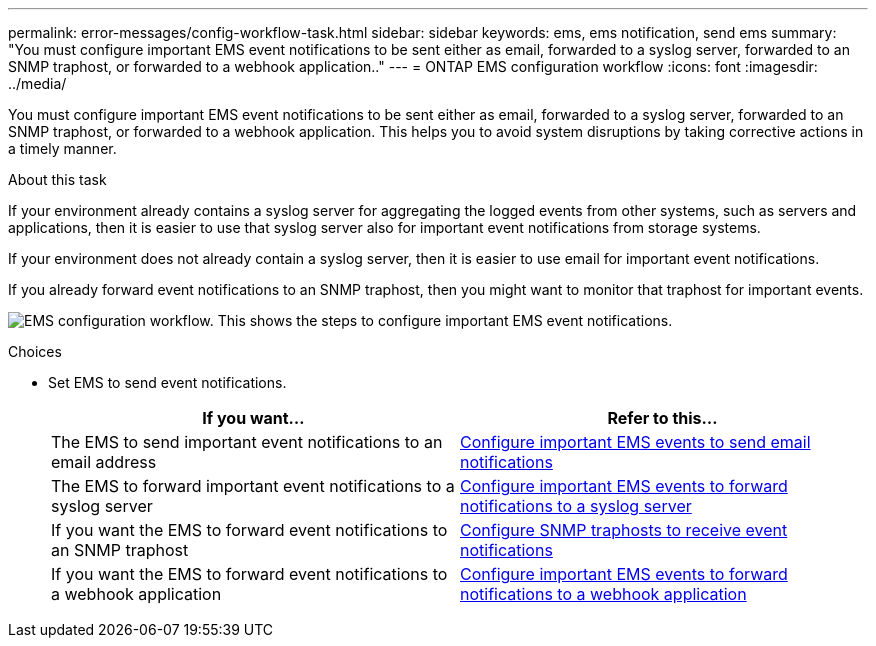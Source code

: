 ---
permalink: error-messages/config-workflow-task.html
sidebar: sidebar
keywords: ems, ems notification, send ems
summary: "You must configure important EMS event notifications to be sent either as email, forwarded to a syslog server, forwarded to an SNMP traphost, or forwarded to a webhook application.."
---
= ONTAP EMS configuration workflow
:icons: font
:imagesdir: ../media/

[.lead]
You must configure important EMS event notifications to be sent either as email, forwarded to a syslog server, forwarded to an SNMP traphost, or forwarded to a webhook application. This helps you to avoid system disruptions by taking corrective actions in a timely manner.

.About this task

If your environment already contains a syslog server for aggregating the logged events from other systems, such as servers and applications, then it is easier to use that syslog server also for important event notifications from storage systems.

If your environment does not already contain a syslog server, then it is easier to use email for important event notifications.

If you already forward event notifications to an SNMP traphost, then you might want to monitor that traphost for important events.


image:ems-config-workflow.png[EMS configuration workflow. This shows the steps to configure important EMS event notifications.]

.Choices

* Set EMS to send event notifications.
+

|===

h| If you want... h| Refer to this...

a|
The EMS to send important event notifications to an email address
a|
xref:configure-ems-events-send-email-task.adoc[Configure important EMS events to send email notifications]
a|
The EMS to forward important event notifications to a syslog server
a|
xref:configure-ems-events-notifications-syslog-task.adoc[Configure important EMS events to forward notifications to a syslog server]
a|
If you want the EMS to forward event notifications to an SNMP traphost
a|
xref:configure-snmp-traphosts-event-notifications-task.adoc[Configure SNMP traphosts to receive event notifications]
a|
If you want the EMS to forward event notifications to a webhook application
a|
xref:configure-webhooks-event-notifications-task.adoc[Configure important EMS events to forward notifications to a webhook application]
|===